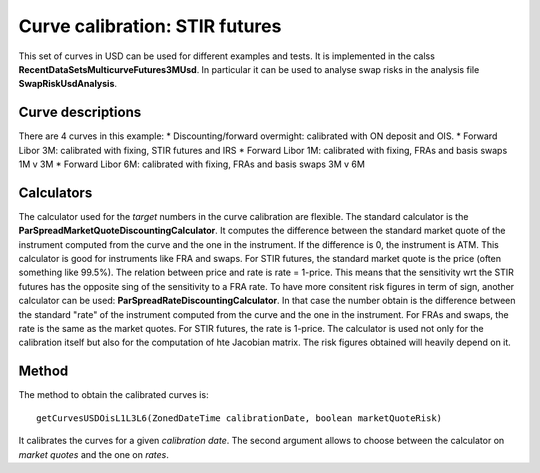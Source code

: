 Curve calibration: STIR futures
===============================

This set of curves in USD can be used for different examples and tests. It is implemented in the calss **RecentDataSetsMulticurveFutures3MUsd**. In particular it can be used to analyse swap risks in the analysis file **SwapRiskUsdAnalysis**.

Curve descriptions
------------------

There are 4 curves in this example:
* Discounting/forward overmight: calibrated with ON deposit and OIS.
* Forward Libor 3M: calibrated with fixing, STIR futures and IRS
* Forward Libor 1M: calibrated with fixing, FRAs and basis swaps 1M v 3M
* Forward Libor 6M: calibrated with fixing, FRAs and basis swaps 3M v 6M

Calculators
-----------

The calculator used for the *target* numbers in the curve calibration are flexible. The standard calculator is the **ParSpreadMarketQuoteDiscountingCalculator**. It computes the difference between the standard market quote of the instrument computed from the curve and the one in the instrument. If the difference is 0, the instrument is ATM. This calculator is good for instruments like FRA and swaps. For STIR futures, the standard market quote is the price (often something like 99.5%). The relation between price and rate is rate = 1-price. This means that the sensitivity wrt the STIR futures has the opposite sing of the sensitivity to a FRA rate. To have more consitent risk figures in term of sign, another calculator can be used: **ParSpreadRateDiscountingCalculator**. In that case the number obtain is the difference between the standard "rate" of the instrument computed from the curve and the one in the instrument. For FRAs and swaps, the rate is the same as the market quotes. For STIR futures, the rate is 1-price. The calculator is used not only for the calibration itself but also for the computation of hte Jacobian matrix. The risk figures obtained will heavily depend on it.

Method
------

The method to obtain the calibrated curves is: ::

    getCurvesUSDOisL1L3L6(ZonedDateTime calibrationDate, boolean marketQuoteRisk)

It calibrates the curves for a given *calibration date*. The second argument allows to choose between the calculator on *market quotes* and the one on *rates*.